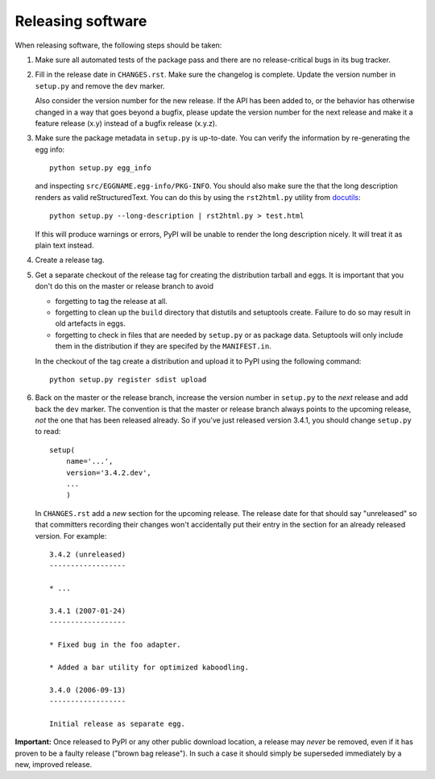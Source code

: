 Releasing software
------------------

When releasing software, the following steps should be taken:

1. Make sure all automated tests of the package pass and there are no
   release-critical bugs in its bug tracker.

2. Fill in the release date in ``CHANGES.rst``. Make sure the
   changelog is complete. Update the version number in ``setup.py`` and
   remove the ``dev`` marker.

   Also consider the version number for the new release. If the API
   has been added to, or the behavior has otherwise changed in a way
   that goes beyond a bugfix, please update the version number for the
   next release and make it a feature release (x.y) instead of a
   bugfix release (x.y.z).

3. Make sure the package metadata in ``setup.py`` is up-to-date.  You
   can verify the information by re-generating the egg info::

     python setup.py egg_info

   and inspecting ``src/EGGNAME.egg-info/PKG-INFO``.  You should also
   make sure the that the long description renders as valid
   reStructuredText.  You can do this by using the ``rst2html.py``
   utility from docutils_::

     python setup.py --long-description | rst2html.py > test.html

   If this will produce warnings or errors, PyPI will be unable to
   render the long description nicely.  It will treat it as plain text
   instead.

4. Create a release tag.

5. Get a separate checkout of the release tag for creating the
   distribution tarball and eggs.  It is important that you don't do
   this on the master or release branch to avoid

   - forgetting to tag the release at all.

   - forgetting to clean up the ``build`` directory that distutils and
     setuptools create. Failure to do so may result in old artefacts
     in eggs.

   - forgetting to check in files that are needed by ``setup.py`` or
     as package data.  Setuptools will only include them in the
     distribution if they are specifed by the ``MANIFEST.in``.

   In the checkout of the tag create a distribution and upload it to PyPI
   using the following command::

     python setup.py register sdist upload

6. Back on the master or the release branch, increase the version
   number in ``setup.py`` to the *next* release and add back the
   ``dev`` marker.  The convention is that the master or release branch
   always points to the upcoming release, *not* the one that has been
   released already.  So if you've just released version 3.4.1, you
   should change ``setup.py`` to read::

     setup(
         name='...',
         version='3.4.2.dev',
         ...
         )

   In ``CHANGES.rst`` add a *new* section for the upcoming release.
   The release date for that should say "unreleased" so that
   committers recording their changes won't accidentally put their
   entry in the section for an already released version.  For
   example::

     3.4.2 (unreleased)
     ------------------

     * ...

     3.4.1 (2007-01-24)
     ------------------

     * Fixed bug in the foo adapter.

     * Added a bar utility for optimized kaboodling.

     3.4.0 (2006-09-13)
     ------------------

     Initial release as separate egg.

**Important:** Once released to PyPI or any other public download
location, a release may *never* be removed, even if it has proven
to be a faulty release ("brown bag release").  In such a case it
should simply be superseded immediately by a new, improved release.

.. _docutils: http://docutils.sourceforge.net/

